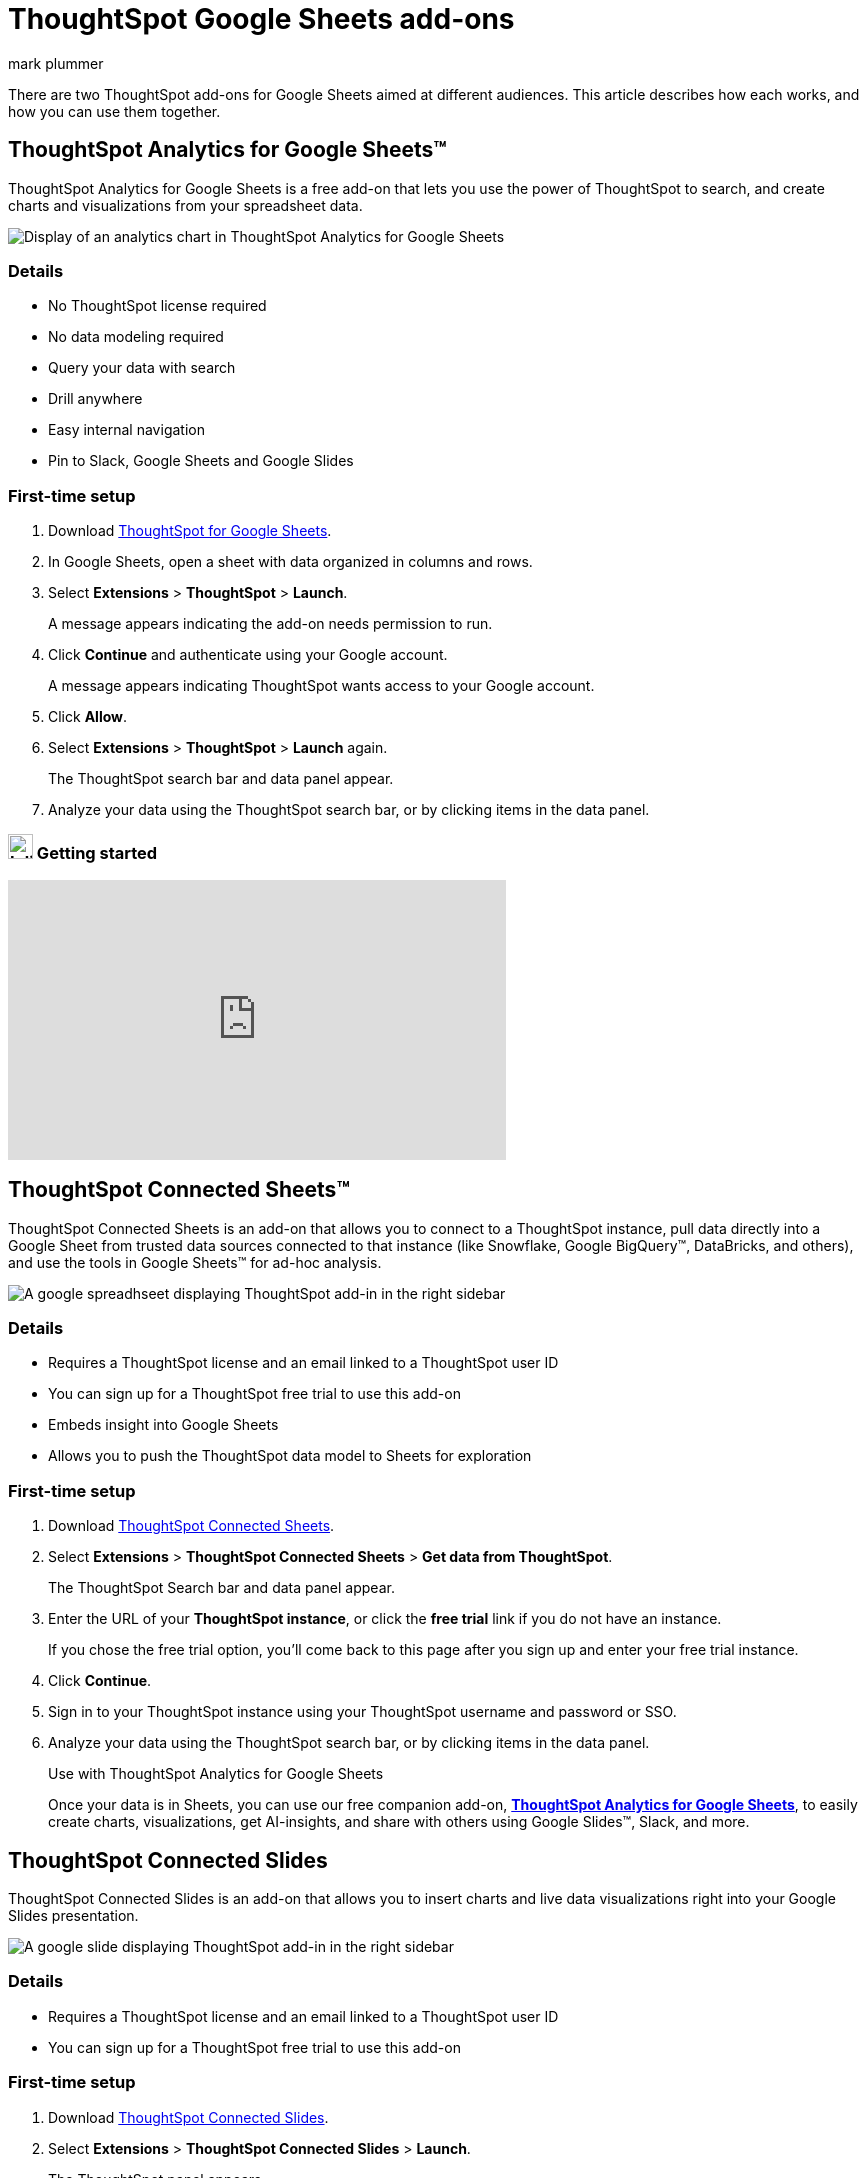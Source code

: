 = ThoughtSpot Google Sheets add-ons
:last_updated: 5/22/2020
:linkattrs:
:experimental:
:author: mark plummer
:page-layout: default-cloud
:page-aliases:
:description: Learn about the different Google Sheets add-ons for ThoughtSpot.

++++
<style>
iframe {
    width: 498px !important;
    height: 280px !important;
    border-width: 0;
}
</style>
++++

There are two ThoughtSpot add-ons for Google Sheets aimed at different audiences. This article describes how each works, and how you can use them together.

[#sheets-analytics]
== ThoughtSpot Analytics for Google Sheets(TM)

ThoughtSpot Analytics for Google Sheets is a free add-on that lets you use the power of ThoughtSpot to search, and create charts and visualizations from your spreadsheet data.

image::sheets-analytics.png[Display of an analytics chart in ThoughtSpot Analytics for Google Sheets]

=== Details

- No ThoughtSpot license required
- No data modeling required
- Query your data with search
- Drill anywhere
- Easy internal navigation
- Pin to Slack, Google Sheets and Google Slides

=== First-time setup

. Download https://workspace.google.com/u/0/marketplace/app/thoughtspot/941046147383[ThoughtSpot for Google Sheets^].
. In Google Sheets, open a sheet with data organized in columns and rows.
. Select *Extensions* > *ThoughtSpot* > *Launch*.
+
A message appears indicating the add-on needs permission to run.
. Click *Continue* and authenticate using your Google account.
+
A message appears indicating ThoughtSpot wants access to your Google account.
. Click *Allow*.
. Select *Extensions* > *ThoughtSpot* > *Launch* again.
+
The ThoughtSpot search bar and data panel appear.
. Analyze your data using the ThoughtSpot search bar, or by clicking items in the data panel.

=== image:yt_icon_mono_light.svg[Inline,25] Getting started

video::8kDoPiKqRdA[youtube,width=80%]

[#sheets-connected]
== ThoughtSpot Connected Sheets(TM)

ThoughtSpot Connected Sheets is an add-on that allows you to connect to a ThoughtSpot instance, pull data directly into a Google Sheet from trusted data sources connected to that instance (like Snowflake, Google BigQuery(TM), DataBricks, and others), and use the tools in Google Sheets(TM) for ad-hoc analysis.

image::sheets-connected.png[A google spreadhseet displaying ThoughtSpot add-in in the right sidebar]

=== Details

- Requires a ThoughtSpot license and an email linked to a ThoughtSpot user ID
- You can sign up for a ThoughtSpot free trial to use this add-on
- Embeds insight into Google Sheets
- Allows you to push the ThoughtSpot data model to Sheets for exploration

=== First-time setup

. Download https://workspace.google.com/marketplace/app/thoughtspot_connected_sheets/286953432255[ThoughtSpot Connected Sheets^].
. Select *Extensions* > *ThoughtSpot Connected Sheets* > *Get data from ThoughtSpot*.
+
The ThoughtSpot Search bar and data panel appear.
. Enter the URL of your *ThoughtSpot instance*, or click the *free trial* link if you do not have an instance.
+
If you chose the free trial option, you'll come back to this page after you sign up and enter your free trial instance.
. Click *Continue*.
. Sign in to your ThoughtSpot instance using your ThoughtSpot username and password or SSO.
+
. Analyze your data using the ThoughtSpot search bar, or by clicking items in the data panel.
+
.Use with ThoughtSpot Analytics for Google Sheets
****
Once your data is in Sheets, you can use our free companion add-on, https://workspace.google.com/u/0/marketplace/app/thoughtspot/941046147383[*ThoughtSpot Analytics for Google Sheets*^], to easily create charts, visualizations, get AI-insights, and share with others using Google Slides(TM), Slack, and more.
****

[#slides-connected]
== ThoughtSpot Connected Slides

ThoughtSpot Connected Slides is an add-on that allows you to insert charts and live data visualizations right into your Google Slides presentation.

image::sheets-connected-slides.png[A google slide displaying ThoughtSpot add-in in the right sidebar]

=== Details

- Requires a ThoughtSpot license and an email linked to a ThoughtSpot user ID
- You can sign up for a ThoughtSpot free trial to use this add-on

=== First-time setup

. Download https://workspace.google.com/marketplace/app/thoughtspot_connected_slides/1034970309188[ThoughtSpot Connected Slides^].
. Select *Extensions* > *ThoughtSpot Connected Slides* > *Launch*.
+
The ThoughtSpot panel appears.
. Enter the URL of your *ThoughtSpot instance*, or click the *free trial* link if you do not have an instance.
. Sign in to your ThoughtSpot instance using your ThoughtSpot username and password or SSO.
+
From here you can browse ThoughtSpot Answers and Liveboards for visualizations to insert into your Google Slides presentation. You can browse all, your favorites, or just the ones you created.

. Find an Answer or Liveboard, and open it by clicking it.
. Find the visualization you want to insert in your slide, and click *Insert into slide*.
+
The visualization is inserted into your Google Slides presentation. After inserting a visualization, you can resize it. Any changes to the size or position are retained even after the visualization is updated in the future.

==== Updating visualizations

When a visualization changes in ThoughtSpot, you can easily update that visualization in your Google Sheets presentation.

You have two options for updating visualizations available from the first page of the ThoughtSpot Connected Slides panel.

To update all visualizations in your Google Slides presentation:

- Click *Update all*.

To update one or more visualizations in an individual slide of your Google Slides presentation:

. Go to the slide you want to update.
. Click *Update slide*.

==== Visualizations link to the Answer or Liveboard

You can easily go to the original visualization in an Answer or Liveboard in ThoughtSpot by doing the following:

. Go to a slide which contains a visualization.
. Click the visualization to select it.
+
The name of the visualization appears at the bottom, which is a link to the visualization in ThoughtSpot.
. To go to the visualization in ThoughtSpot, click the name of the visualization.

This allows you to easily go back into ThoughtSpot to change the visualization.



